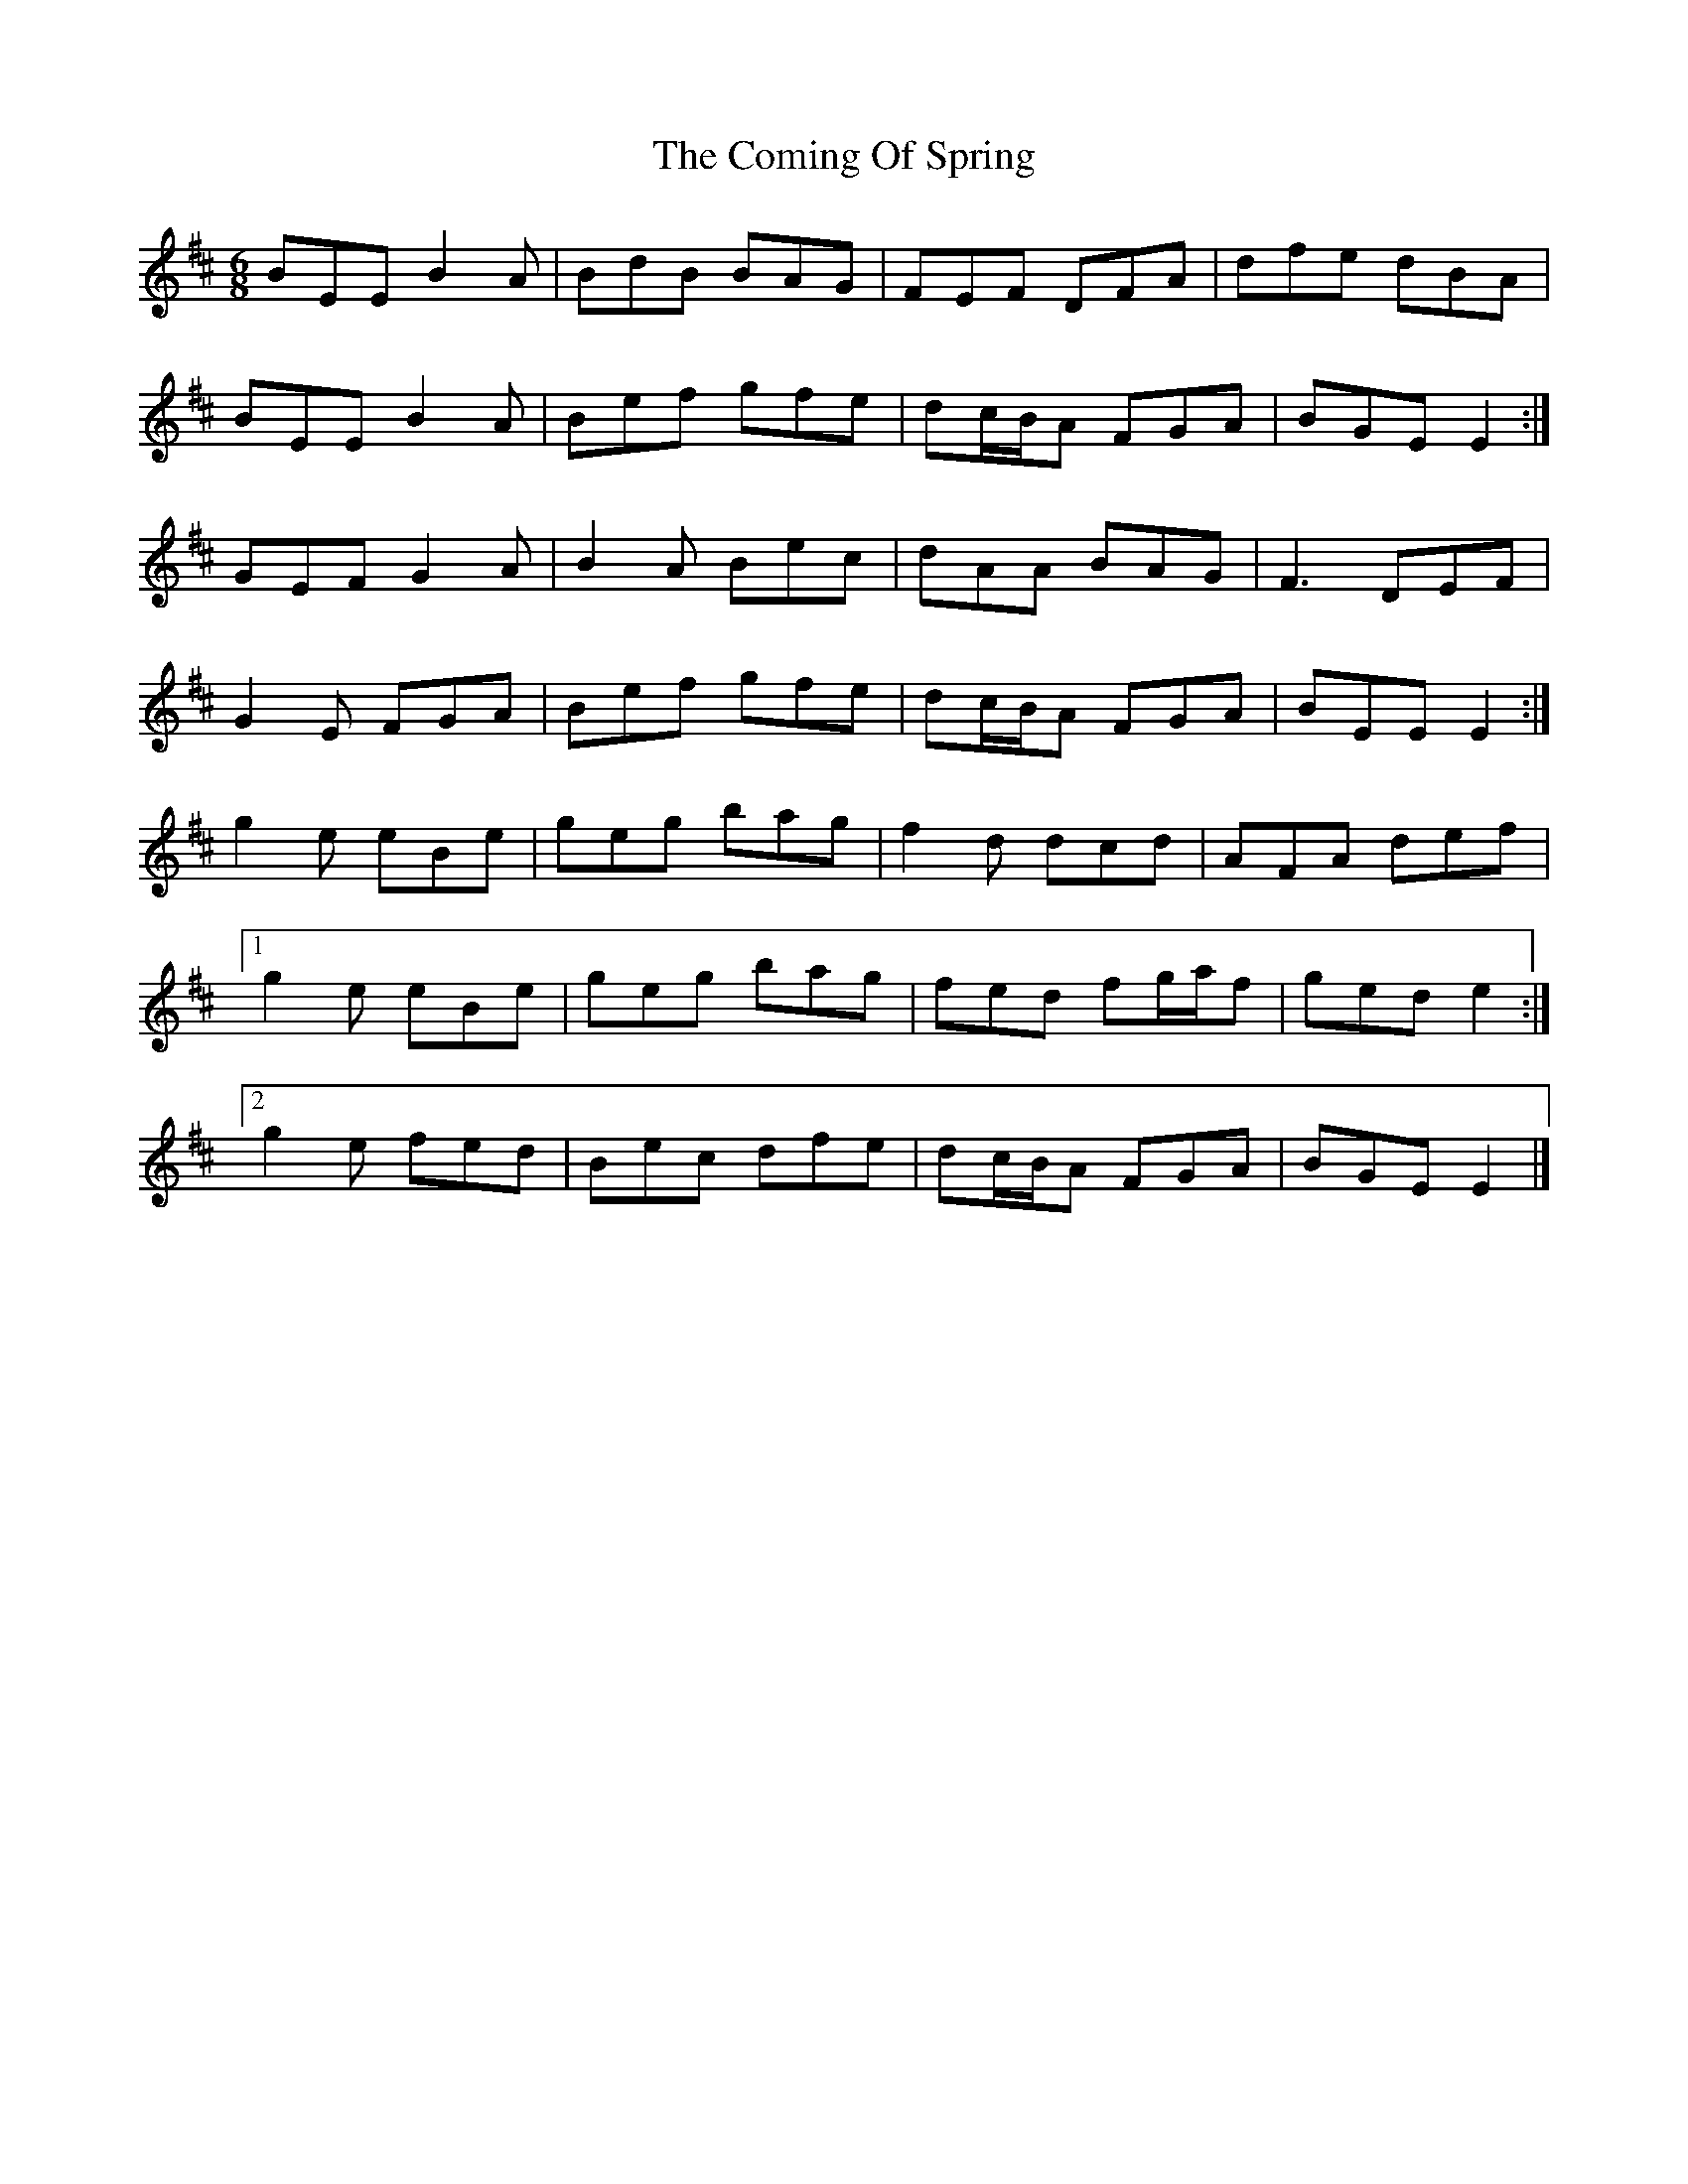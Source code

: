 X: 2
T: Coming Of Spring, The
Z: ceolachan
S: https://thesession.org/tunes/2403#setting15750
R: jig
M: 6/8
L: 1/8
K: Edor
BEE B2 A | BdB BAG | FEF DFA | dfe dBA |BEE B2 A | Bef gfe | dc/B/A FGA | BGE E2 :|GEF G2 A | B2 A Bec | dAA BAG | F3 DEF |G2 E FGA | Bef gfe | dc/B/A FGA | BEE E2 :|g2 e eBe | geg bag | f2 d dcd | AFA def |[1 g2 e eBe | geg bag | fed fg/a/f | ged e2 :|[2 g2 e fed | Bec dfe | dc/B/A FGA | BGE E2 |]
